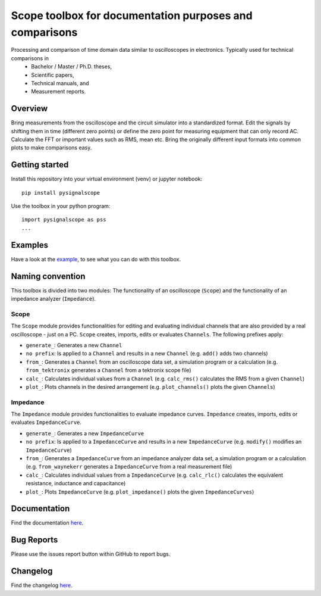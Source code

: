 Scope toolbox for documentation purposes and comparisons
========================================================
Processing and comparison of time domain data similar to oscilloscopes in electronics. Typically used for technical comparisons in
 * Bachelor / Master / Ph.D. theses,
 * Scientific papers, 
 * Technical manuals, and
 * Measurement reports.

Overview
--------
Bring measurements from the oscilloscope and the circuit simulator into a standardized format. Edit the signals by shifting them in time (different zero points) or define the zero point for measuring equipment that can only record AC. Calculate the FFT or important values such as RMS, mean etc. Bring the originally different input formats into common plots to make comparisons easy.

.. image:: docs/source/figures/introduction.png

Getting started
---------------
Install this repository into your virtual environment (venv) or jupyter notebook:

::

    pip install pysignalscope

Use the toolbox in your python program:

::

    import pysignalscope as pss
    ...

Examples
--------
Have a look at the `example <examples/scope_example.py>`__, to see what you can do with this toolbox.

Naming convention
-------------------
This toolbox is divided into two modules: The functionality of an oscilloscope (``Scope``) and the functionality of an impedance analyzer (``Impedance``).

Scope
#####
The ``Scope`` module provides functionalities for editing and evaluating individual channels that are also provided by a real oscilloscope - just on a PC.
``Scope`` creates, imports, edits or evaluates ``Channels``. The following prefixes apply:

- ``generate_``: Generates a new ``Channel``
- ``no prefix``: Is applied to a ``Channel`` and results in a new ``Channel`` (e.g. ``add()`` adds two channels)
- ``from_``: Generates a ``Channel`` from an oscilloscope data set, a simulation program or a calculation (e.g. ``from_tektronix`` generates a ``Channel`` from a tektronix scope file)
- ``calc_``: Calculates individual values from a ``Channel`` (e.g. ``calc_rms()`` calculates the RMS from a given ``Channel``)
- ``plot_``: Plots channels in the desired arrangement (e.g. ``plot_channels()`` plots the given ``Channels``)

Impedance
#########
The ``Impedance`` module provides functionalities to evaluate impedance curves.
``Impedance`` creates, imports, edits or evaluates ``ImpedanceCurve``.

- ``generate_``: Generates a new ``ImpedanceCurve``
- ``no prefix``: Is applied to a ``ImpedanceCurve`` and results in a new ``ImpedanceCurve`` (e.g. ``modify()`` modifies an ``ImpedanceCurve``)
- ``from_``: Generates a ``ImpedanceCurve`` from an impedance analyzer data set, a simulation program or a calculation (e.g. ``from_waynekerr`` generates a ``ImpedanceCurve`` from a real measurement file)
- ``calc_``: Calculates individual values from a ``ImpedanceCurve`` (e.g. ``calc_rlc()`` calculates the equivalent resistance, inductance and capacitance)
- ``plot_``: Plots ``ImpedanceCurve`` (e.g. ``plot_impedance()`` plots the given ``ImpedanceCurves``)



Documentation
---------------------------------------

Find the documentation `here <https://upb-lea.github.io/pySignalScope/intro.html>`__.


Bug Reports
-----------
Please use the issues report button within GitHub to report bugs.

Changelog
---------
Find the changelog `here <CHANGELOG.md>`__.
